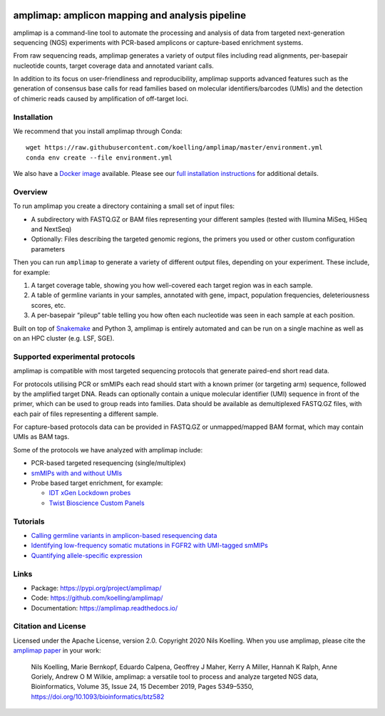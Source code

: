 .. image:: https://raw.githubusercontent.com/koelling/amplimap/master/amplimap_logo_400px.png
	:width: 400px


.. image:: https://circleci.com/gh/koelling/amplimap.svg?style=svg
   :target: https://circleci.com/gh/koelling/amplimap
.. image:: https://readthedocs.org/projects/amplimap/badge/?version=latest
   :target: https://amplimap.readthedocs.io/en/latest/?badge=latest
   :alt: Documentation Status


==========================================================
amplimap: amplicon mapping and analysis pipeline
==========================================================

amplimap is a command-line tool to automate the processing and analysis of data from targeted next-generation sequencing (NGS) experiments with PCR-based amplicons or capture-based enrichment systems.

From raw sequencing reads, amplimap generates a variety of output files including read alignments, per-basepair nucleotide counts, target coverage data and annotated variant calls.

In addition to its focus on user-friendliness and reproducibility, amplimap supports advanced features such as the generation of consensus base calls for read families based on molecular identifiers/barcodes (UMIs) and the detection of chimeric reads caused by amplification of off-target loci.

Installation
-------------------
We recommend that you install amplimap through Conda:

::

   wget https://raw.githubusercontent.com/koelling/amplimap/master/environment.yml
   conda env create --file environment.yml

We also have a `Docker image <https://hub.docker.com/r/koelling/amplimap>`_ available.
Please see our
`full installation instructions <https://amplimap.readthedocs.io/en/latest/extended_installation.html>`_
for additional details.

Overview
----------
To run amplimap you create a directory containing a small set of input files:

- A subdirectory with FASTQ.GZ or BAM files representing your different samples (tested with Illumina MiSeq, HiSeq and NextSeq)

- Optionally: Files describing the targeted genomic regions, the primers you used or other custom configuration parameters

Then you can run ``amplimap`` to generate a variety of different output files, depending on your experiment.
These include, for example:

1. A target coverage table, showing you how well-covered each target region was in each sample.

2. A table of germline variants in your samples, annotated with gene, impact, population frequencies, deleteriousness scores, etc.

3. A per-basepair “pileup” table telling you how often each nucleotide was seen in each sample at each position.

Built on top of `Snakemake <https://snakemake.readthedocs.io/>`_ and Python 3, amplimap is entirely
automated and can be run on a single machine as well as on an HPC cluster
(e.g. LSF, SGE).

Supported experimental protocols
---------------------------------
amplimap is compatible with most targeted sequencing protocols that generate paired-end short read data.

For protocols utilising PCR or smMIPs each read should start with a known primer (or targeting arm) sequence, followed by the amplified target DNA.
Reads can optionally contain a unique molecular identifier (UMI) sequence in front of the primer, which can be used to group reads into families.
Data should be available as demultiplexed FASTQ.GZ files, with each pair of files representing a different sample.

For capture-based protocols data can be provided in FASTQ.GZ or unmapped/mapped BAM format, which may contain UMIs as BAM tags.

Some of the protocols we have analyzed with amplimap include:

- PCR-based targeted resequencing (single/multiplex)
- `smMIPs with and without UMIs <https://www.ncbi.nlm.nih.gov/pmc/articles/PMC3638140/>`_
- Probe based target enrichment, for example:

  - `IDT xGen Lockdown probes <https://www.idtdna.com/pages/products/next-generation-sequencing/hybridization-capture/custom-probes-panels/xgen-lockdown-probes>`_
  - `Twist Bioscience Custom Panels <https://twistbioscience.com/products/ngs#product-featured-2911>`_

Tutorials
---------

- `Calling germline variants in amplicon-based resequencing data <https://github.com/koelling/amplimap/blob/master/tutorials/tutorial_TLK2.ipynb>`_
- `Identifying low-frequency somatic mutations in FGFR2 with UMI-tagged smMIPs <https://github.com/koelling/amplimap/blob/master/tutorials/tutorial_FGFR2.ipynb>`_
- `Quantifying allele-specific expression <https://github.com/koelling/amplimap/blob/master/tutorials/tutorial_TLK2_ASE.ipynb>`_

Links
--------

- Package: https://pypi.org/project/amplimap/
- Code: https://github.com/koelling/amplimap/
- Documentation: https://amplimap.readthedocs.io/


Citation and License
--------------------
Licensed under the Apache License, version 2.0.
Copyright 2020 Nils Koelling.
When you use amplimap,
please cite the `amplimap paper <https://academic.oup.com/bioinformatics/article/35/24/5349/5539690>`_
in your work:

   Nils Koelling, Marie Bernkopf, Eduardo Calpena, Geoffrey J Maher, Kerry A Miller, Hannah K Ralph, Anne Goriely, Andrew O M Wilkie, amplimap: a versatile tool to process and analyze targeted NGS data, Bioinformatics, Volume 35, Issue 24, 15 December 2019, Pages 5349–5350, https://doi.org/10.1093/bioinformatics/btz582
